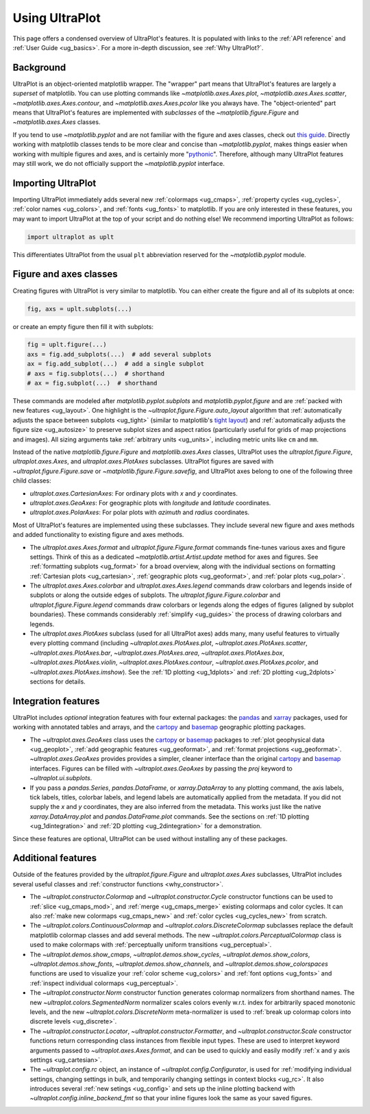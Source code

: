 .. _cartopy: https://scitools.org.uk/cartopy/docs/latest/

.. _basemap: https://matplotlib.org/basemap/index.html

.. _seaborn: https://seaborn.pydata.org

.. _pandas: https://pandas.pydata.org

.. _xarray: http://xarray.pydata.org/en/stable/

.. _usage:

=============
Using UltraPlot
=============

This page offers a condensed overview of UltraPlot's features. It is populated
with links to the :ref:`API reference` and :ref:`User Guide <ug_basics>`.
For a more in-depth discussion, see :ref:`Why UltraPlot?`.

.. _usage_background:

Background
==========

UltraPlot is an object-oriented matplotlib wrapper. The "wrapper" part means
that UltraPlot's features are largely a *superset* of matplotlib.  You can use
plotting commands like `~matplotlib.axes.Axes.plot`, `~matplotlib.axes.Axes.scatter`,
`~matplotlib.axes.Axes.contour`, and `~matplotlib.axes.Axes.pcolor` like you always
have. The "object-oriented" part means that UltraPlot's features are implemented with
*subclasses* of the `~matplotlib.figure.Figure` and `~matplotlib.axes.Axes` classes.

If you tend to use `~matplotlib.pyplot` and are not familiar with the figure and axes
classes, check out `this guide <https://matplotlib.org/stable/api/index.html>`__.
Directly working with matplotlib classes tends to be more clear and concise than
`~matplotlib.pyplot`, makes things easier when working with multiple figures and axes,
and is certainly more "`pythonic <https://www.python.org/dev/peps/pep-0020/>`__".
Therefore, although many UltraPlot features may still work, we do not officially
support the `~matplotlib.pyplot` interface.

.. _usage_import:

Importing UltraPlot
=================

Importing UltraPlot immediately adds several
new :ref:`colormaps <ug_cmaps>`, :ref:`property cycles <ug_cycles>`,
:ref:`color names <ug_colors>`, and :ref:`fonts <ug_fonts>` to matplotlib.
If you are only interested in these features, you may want to
import UltraPlot at the top of your script and do nothing else!
We recommend importing UltraPlot as follows:

.. code-block:: python

   import ultraplot as uplt

This differentiates UltraPlot from the usual ``plt`` abbreviation reserved for
the `~matplotlib.pyplot` module.

.. _usage_classes:

Figure and axes classes
=======================

Creating figures with UltraPlot is very similar to
matplotlib. You can either create the figure and
all of its subplots at once:

.. code-block:: python

   fig, axs = uplt.subplots(...)

or create an empty figure
then fill it with subplots:

.. code-block:: python

   fig = uplt.figure(...)
   axs = fig.add_subplots(...)  # add several subplots
   ax = fig.add_subplot(...)  # add a single subplot
   # axs = fig.subplots(...)  # shorthand
   # ax = fig.subplot(...)  # shorthand

These commands are modeled after `matplotlib.pyplot.subplots` and
`matplotlib.pyplot.figure` and are :ref:`packed with new features <ug_layout>`.
One highlight is the `~ultraplot.figure.Figure.auto_layout` algorithm that
:ref:`automatically adjusts the space between subplots <ug_tight>` (similar to
matplotlib's `tight layout
<https://matplotlib.org/stable/tutorials/intermediate/tight_layout_guide.html>`__)
and :ref:`automatically adjusts the figure size <ug_autosize>` to preserve subplot
sizes and aspect ratios (particularly useful for grids of map projections
and images). All sizing arguments take :ref:`arbitrary units <ug_units>`,
including metric units like ``cm`` and ``mm``.

Instead of the native `matplotlib.figure.Figure` and `matplotlib.axes.Axes`
classes, UltraPlot uses the `ultraplot.figure.Figure`, `ultraplot.axes.Axes`, and
`ultraplot.axes.PlotAxes` subclasses. UltraPlot figures are saved with
`~ultraplot.figure.Figure.save` or `~matplotlib.figure.Figure.savefig`,
and UltraPlot axes belong to one of the following three child classes:

* `ultraplot.axes.CartesianAxes`:
  For ordinary plots with *x* and *y* coordinates.
* `ultraplot.axes.GeoAxes`:
  For geographic plots with *longitude* and *latitude* coordinates.
* `ultraplot.axes.PolarAxes`:
  For polar plots with *azimuth* and *radius* coordinates.

Most of UltraPlot's features are implemented using these subclasses.
They include several new figure and axes methods and added
functionality to existing figure and axes methods.

* The `ultraplot.axes.Axes.format` and `ultraplot.figure.Figure.format` commands fine-tunes
  various axes and figure settings.  Think of this as a dedicated
  `~matplotlib.artist.Artist.update` method for axes and figures. See
  :ref:`formatting subplots <ug_format>` for a broad overview, along with the
  individual sections on formatting :ref:`Cartesian plots <ug_cartesian>`,
  :ref:`geographic plots <ug_geoformat>`, and :ref:`polar plots <ug_polar>`.
* The `ultraplot.axes.Axes.colorbar` and `ultraplot.axes.Axes.legend` commands
  draw colorbars and legends inside of subplots or along the outside edges of
  subplots. The `ultraplot.figure.Figure.colorbar` and `ultraplot.figure.Figure.legend`
  commands draw colorbars or legends along the edges of figures (aligned by subplot
  boundaries). These commands considerably :ref:`simplify <ug_guides>` the
  process of drawing colorbars and legends.
* The `ultraplot.axes.PlotAxes` subclass (used for all UltraPlot axes)
  adds many, many useful features to virtually every plotting command
  (including `~ultraplot.axes.PlotAxes.plot`, `~ultraplot.axes.PlotAxes.scatter`,
  `~ultraplot.axes.PlotAxes.bar`, `~ultraplot.axes.PlotAxes.area`,
  `~ultraplot.axes.PlotAxes.box`, `~ultraplot.axes.PlotAxes.violin`,
  `~ultraplot.axes.PlotAxes.contour`, `~ultraplot.axes.PlotAxes.pcolor`,
  and `~ultraplot.axes.PlotAxes.imshow`). See the :ref:`1D plotting <ug_1dplots>`
  and :ref:`2D plotting <ug_2dplots>` sections for details.

.. _usage_integration:

Integration features
====================

UltraPlot includes *optional* integration features with four external
packages: the `pandas`_ and `xarray`_ packages, used for working with annotated
tables and arrays, and the `cartopy`_ and `basemap`_ geographic
plotting packages.

* The `~ultraplot.axes.GeoAxes` class uses the `cartopy`_ or
  `basemap`_ packages to :ref:`plot geophysical data <ug_geoplot>`,
  :ref:`add geographic features <ug_geoformat>`, and
  :ref:`format projections <ug_geoformat>`. `~ultraplot.axes.GeoAxes` provides
  provides a simpler, cleaner interface than the original `cartopy`_ and `basemap`_
  interfaces. Figures can be filled with `~ultraplot.axes.GeoAxes` by passing the
  `proj` keyword to `~ultraplot.ui.subplots`.
* If you pass a `pandas.Series`, `pandas.DataFrame`, or `xarray.DataArray`
  to any plotting command, the axis labels, tick labels, titles, colorbar
  labels, and legend labels are automatically applied from the metadata. If
  you did not supply the *x* and *y* coordinates, they are also inferred from
  the metadata. This works just like the native `xarray.DataArray.plot` and
  `pandas.DataFrame.plot` commands. See the sections on :ref:`1D plotting
  <ug_1dintegration>` and :ref:`2D plotting <ug_2dintegration>` for a demonstration.

Since these features are optional,
UltraPlot can be used without installing any of these packages.

.. _usage_features:

Additional features
===================

Outside of the features provided by the `ultraplot.figure.Figure` and
`ultraplot.axes.Axes` subclasses, UltraPlot includes several useful
classes and :ref:`constructor functions <why_constructor>`.

* The `~ultraplot.constructor.Colormap` and `~ultraplot.constructor.Cycle`
  constructor functions can be used to :ref:`slice <ug_cmaps_mod>`,
  and :ref:`merge <ug_cmaps_merge>` existing colormaps and color
  cycles. It can also :ref:`make new colormaps <ug_cmaps_new>`
  and :ref:`color cycles <ug_cycles_new>` from scratch.
* The `~ultraplot.colors.ContinuousColormap` and
  `~ultraplot.colors.DiscreteColormap` subclasses replace the default matplotlib
  colormap classes and add several methods. The new
  `~ultraplot.colors.PerceptualColormap` class is used to make
  colormaps with :ref:`perceptually uniform transitions <ug_perceptual>`.
* The `~ultraplot.demos.show_cmaps`, `~ultraplot.demos.show_cycles`,
  `~ultraplot.demos.show_colors`, `~ultraplot.demos.show_fonts`,
  `~ultraplot.demos.show_channels`, and `~ultraplot.demos.show_colorspaces`
  functions are used to visualize your :ref:`color scheme <ug_colors>`
  and :ref:`font options <ug_fonts>` and
  :ref:`inspect individual colormaps <ug_perceptual>`.
* The `~ultraplot.constructor.Norm` constructor function generates colormap
  normalizers from shorthand names. The new
  `~ultraplot.colors.SegmentedNorm` normalizer scales colors evenly
  w.r.t. index for arbitrarily spaced monotonic levels, and the new
  `~ultraplot.colors.DiscreteNorm` meta-normalizer is used to
  :ref:`break up colormap colors into discrete levels <ug_discrete>`.
* The `~ultraplot.constructor.Locator`, `~ultraplot.constructor.Formatter`, and
  `~ultraplot.constructor.Scale` constructor functions return corresponding class
  instances from flexible input types. These are used to interpret keyword
  arguments passed to `~ultraplot.axes.Axes.format`, and can be used to quickly
  and easily modify :ref:`x and y axis settings <ug_cartesian>`.
* The `~ultraplot.config.rc` object, an instance of
  `~ultraplot.config.Configurator`, is used for
  :ref:`modifying individual settings, changing settings in bulk, and
  temporarily changing settings in context blocks <ug_rc>`.
  It also introduces several :ref:`new setings <ug_config>`
  and sets up the inline plotting backend with `~ultraplot.config.inline_backend_fmt`
  so that your inline figures look the same as your saved figures.
